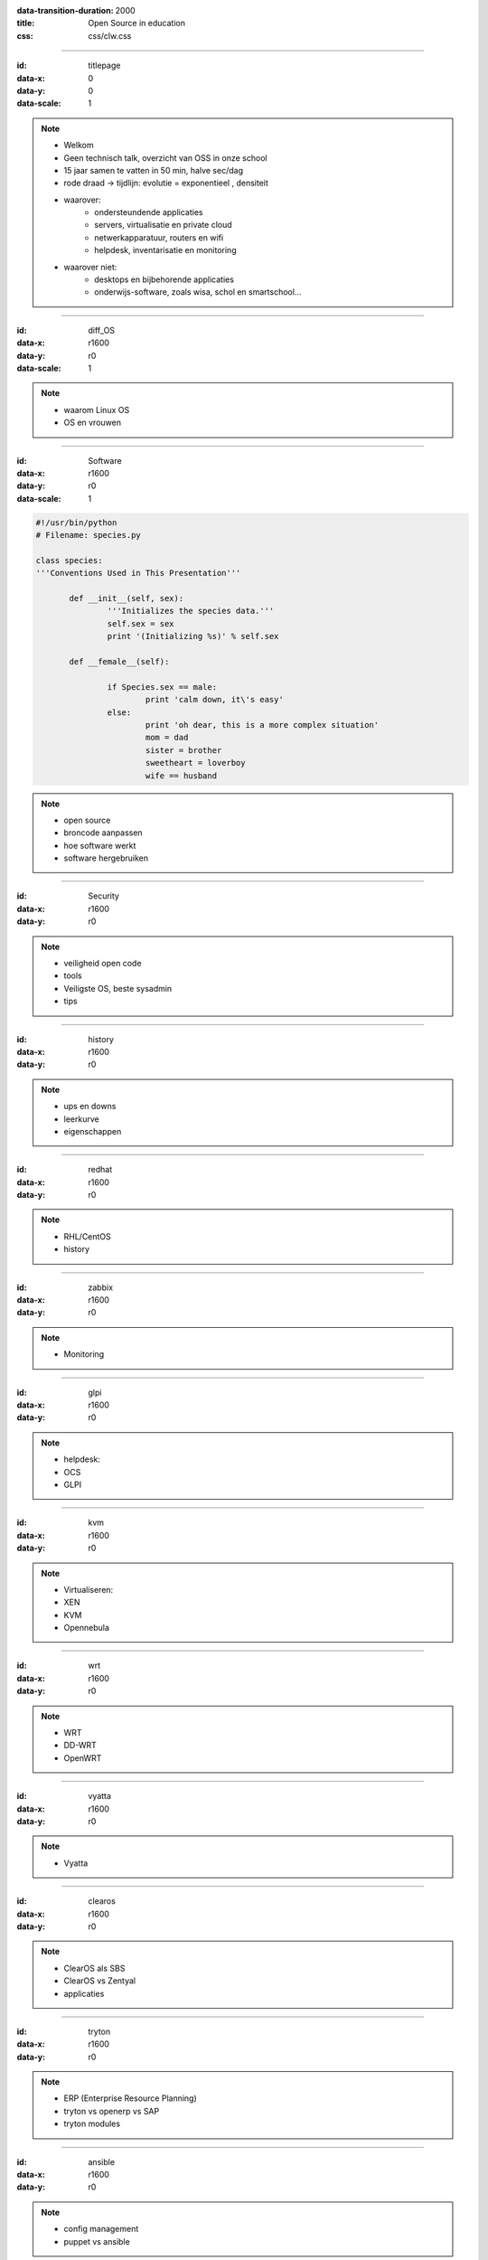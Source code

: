 :data-transition-duration: 2000
:title: Open Source in education
:css: css/clw.css

.. _titlepage:

----

:id: titlepage

:data-x: 0
:data-y: 0
:data-scale: 1

.. figure:: images/title_page.png
    :width: 400px
    :height: 150px

.. note::
    
 - Welkom
 - Geen technisch talk, overzicht van OSS in onze school
 - 15 jaar samen te vatten in 50 min, halve sec/dag
 - rode draad -> tijdlijn: evolutie = exponentieel , densiteit
 - waarover:
     - ondersteundende applicaties
     - servers, virtualisatie en private cloud
     - netwerkapparatuur, routers en wifi
     - helpdesk, inventarisatie en monitoring

 - waarover niet:
     - desktops en bijbehorende applicaties
     - onderwijs-software, zoals wisa, schol en smartschool...
 
----

:id: diff_OS

:data-x: r1600
:data-y: r0
:data-scale: 1

.. image:: images/platforms.png

.. note::

  - waarom Linux OS
  - OS en vrouwen

----

:id: Software

:data-x: r1600
:data-y: r0
:data-scale: 1

.. code:: python

 #!/usr/bin/python
 # Filename: species.py

 class species:
 '''Conventions Used in This Presentation'''
	       
	def __init__(self, sex):
		'''Initializes the species data.'''
		self.sex = sex
		print '(Initializing %s)' % self.sex
		
	def __female__(self):

		if Species.sex == male:
			print 'calm down, it\'s easy'
		else:
			print 'oh dear, this is a more complex situation'
                        mom = dad
                        sister = brother
                        sweetheart = loverboy
                        wife == husband

.. image:: images/white.png
    :width: 1024px
    :height: 25px

.. image:: images/timeline_lang.png
    :width: 1024px
    :height: 175px

.. note::

 - open source
 - broncode aanpassen
 - hoe software werkt
 - software hergebruiken
 
----

:id: Security

:data-x: r1600
:data-y: r0


.. image:: images/security_db.png
    :width: 800px
    :height: 600px

.. note::

 - veiligheid open code
 - tools
 - Veiligste OS, beste sysadmin
 - tips
  
----

:id: history

:data-x: r1600
:data-y: r0

.. image:: images/timeline_overview.png
    :width: 1024px
    :height: 750px

.. note::

 - ups en downs
 - leerkurve
 - eigenschappen
 
----

:id: redhat

:data-x: r1600
:data-y: r0

.. image:: images/rhl_fedora_centos.png
    :width: 450px
    :height: 150px

.. image:: images/white.png
    :width: 1024px
    :height: 100px

.. image:: images/timeline_rhl.png
    :width: 1024px
    :height: 350px

.. note::

 - RHL/CentOS 
 - history  
    
----

:id: zabbix

:data-x: r1600
:data-y: r0

.. image:: images/zabbix.png
    :width: 1024px
    :height: 500px

.. image:: images/white.png
    :width: 1024px
    :height: 25px

.. image:: images/timeline_zabbix.png
    :width: 1024px
    :height: 175px

.. note::

 - Monitoring
   
----

:id: glpi

:data-x: r1600
:data-y: r0

.. image:: images/glpi_ocs.png
    :width: 1024px
    :height: 550px

.. image:: images/white.png
    :width: 1024px
    :height: 50px

.. image:: images/timeline_glpi.png
    :width: 1024px
    :height: 100px

.. note::

 - helpdesk:
 - OCS
 - GLPI
     
----

:id: kvm

:data-x: r1600
:data-y: r0

.. image:: images/kvm_overview.png
    :width: 1024px
    :height: 400px

.. image:: images/white.png
    :width: 1024px
    :height: 50px

.. image:: images/timeline_kvm.png
    :width: 1024px
    :height: 250px

.. note::

 - Virtualiseren:
 - XEN
 - KVM
 - Opennebula
 
----

:id: wrt

:data-x: r1600
:data-y: r0

.. image:: images/openwrt.png
    :width: 1024px
    :height: 425px

.. image:: images/white.png
    :width: 1024px
    :height: 50px

.. image:: images/timeline_wrt.png
    :width: 1024px
    :height: 125px

.. note::

 - WRT
 - DD-WRT
 - OpenWRT

----

:id: vyatta

:data-x: r1600
:data-y: r0

.. image:: images/vyatta.png
    :width: 1024px
    :height: 500px

.. image:: images/white.png
    :width: 1024px
    :height: 50px

.. image:: images/timeline_vyatta.png
    :width: 1024px
    :height: 100px
  
.. note::

  - Vyatta
   
----

:id: clearos

:data-x: r1600
:data-y: r0

.. image:: images/clearos_features.png
    :width: 1024px
    :height: 525px

.. image:: images/white.png
    :width: 1024px
    :height: 25px

.. image:: images/timeline_clearos.png
    :width: 1024px
    :height: 200px

.. note::

 - ClearOS als SBS
 - ClearOS vs Zentyal
 - applicaties 
     
----

:id: tryton

:data-x: r1600
:data-y: r0

.. image:: images/tryton_view.png
    :width: 1024px
    :height: 500px

.. image:: images/white.png
    :width: 1024px
    :height: 25px

.. image:: images/timeline_tryton.png
    :width: 1024px
    :height: 175px

.. note::

 - ERP (Enterprise Resource Planning)
 - tryton vs openerp vs SAP
 - tryton modules
   
----

:id: ansible

:data-x: r1600
:data-y: r0

.. image:: images/ansible_view.png
    :width: 1024px
    :height: 500px

.. image:: images/white.png
    :width: 1024px
    :height: 25px

.. image:: images/timeline_ansible.png
    :width: 1024px
    :height: 175px

.. note::

 - config management 
 - puppet vs ansible 

  
----

:id: owncloud

:data-x: r1600
:data-y: r0

.. image:: images/owncloud.png
    :width: 1024px
    :height: 500px

.. image:: images/white.png
    :width: 1024px
    :height: 50px

.. image:: images/timeline_owncloud.png
    :width: 1024px
    :height: 150px

.. note::

 - Owncloud

----

:id: presentation

:data-x: r1600
:data-y: r0

Used software for this presentation
-----------------------------------

  - python hovercraft https://pypi.python.org/pypi/hovercraft/
  - timeline http://thetimelineproj.sourceforge.net/
  - inkscape http://inkscape.org/
  - reStructuredText, impress.js, git, vim, firefox, .... on Fedora 19

Wii presenter tool
------------------

  - wiipresent http://dag.wieers.com/home-made/wiipresent/

Copy this presentation
----------------------

  - github https://github.com/belbob/ossaddclw/

.. image:: images/white.png
    :width: 1024px
    :height: 25px

.. image:: images/timeline_used_software.png
    :width: 1024px
    :height: 200px

----

:id: persistence

:data-x: r1600
:data-y: r0

.. image:: images/persistence_04.jpg
    :width: 1024px
    :height: 675px

Questions ?
-----------

----

:id: links

:data-x: r1600
:data-y: r0

Links
-----
  - fedora https://fedoraproject.org/
  - centos https://www.centos.org/
  - postgresql http://www.postgresql.org/
  - mariadb https://mariadb.org/
  - zabbix http://www.zabbix.com/
  - ocs http://www.ocsinventory-ng.org/en/
  - glpi http://www.glpi-project.org/spip.php?lang=en
  - kvm http://www.linux-kvm.org/page/Main_Page
  - wrt https://openwrt.org/
  - vyatta http://www.vyatta.com/
  - clearos http://www.clearfoundation.com/
  - tryton http://www.tryton.org/
  - ansible http://www.ansibleworks.com/
  - owncloud http://owncloud.org/


